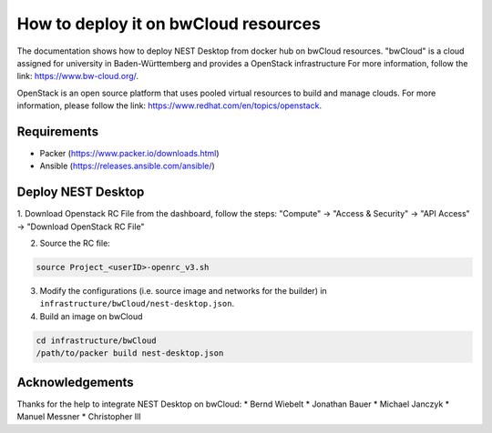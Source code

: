 How to deploy it on bwCloud resources
=====================================

The documentation shows how to deploy NEST Desktop from docker hub on bwCloud resources.
"bwCloud" is a cloud assigned for university in Baden-Württemberg and provides a OpenStack infrastructure
For more information, follow the link:  https://www.bw-cloud.org/.

OpenStack is an open source platform that uses pooled virtual resources to build and manage clouds.
For more information, please follow the link: https://www.redhat.com/en/topics/openstack.


Requirements
------------

* Packer (https://www.packer.io/downloads.html)
* Ansible (https://releases.ansible.com/ansible/)


Deploy NEST Desktop
-------------------

1. Download Openstack RC File from the dashboard, follow the steps:
"Compute" -> "Access & Security" -> "API Access" -> "Download OpenStack RC File"

2. Source the RC file:

.. code-block:: bash

   source Project_<userID>-openrc_v3.sh

3. Modify the configurations (i.e. source image and networks for the builder) in ``infrastructure/bwCloud/nest-desktop.json``.

4. Build an image on bwCloud

.. code-block:: bash

   cd infrastructure/bwCloud
   /path/to/packer build nest-desktop.json


Acknowledgements
----------------

Thanks for the help to integrate NEST Desktop on bwCloud:
* Bernd Wiebelt
* Jonathan Bauer
* Michael Janczyk
* Manuel Messner
* Christopher Ill
